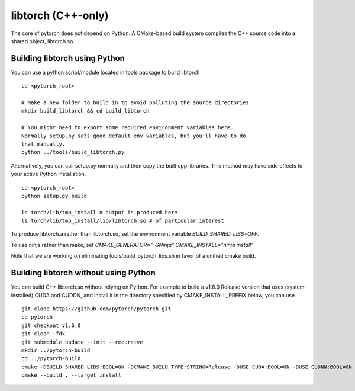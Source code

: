 libtorch (C++-only)
===================

The core of pytorch does not depend on Python. A
CMake-based build system compiles the C++ source code into a shared
object, libtorch.so.

Building libtorch using Python
------------------------------

You can use a python script/module located in tools package to build libtorch
::
   cd <pytorch_root>

   # Make a new folder to build in to avoid polluting the source directories
   mkdir build_libtorch && cd build_libtorch

   # You might need to export some required environment variables here.
   Normally setup.py sets good default env variables, but you'll have to do
   that manually.
   python ../tools/build_libtorch.py


Alternatively, you can call setup.py normally and then copy the built cpp libraries. This method may have side effects to your active Python installation.
::
   cd <pytorch_root>
   python setup.py build

   ls torch/lib/tmp_install # output is produced here
   ls torch/lib/tmp_install/lib/libtorch.so # of particular interest

To produce libtorch.a rather than libtorch.so, set the environment variable `BUILD_SHARED_LIBS=OFF`.

To use ninja rather than make, set `CMAKE_GENERATOR="-GNinja" CMAKE_INSTALL="ninja install"`.

Note that we are working on eliminating tools/build_pytorch_libs.sh in favor of a unified cmake build.

Building libtorch without using Python
--------------------------------------

You can build C++ libtorch.so without relying on Python.  For example to build a v1.6.0 Release version that uses (system-installed) CUDA and CUDDN, and install it in the directory specified by CMAKE_INSTALL_PREFIX below, you can use
::
   git clone https://github.com/pytorch/pytorch.git
   cd pytorch
   git checkout v1.6.0
   git clean -fdx
   git submodule update --init --recursive
   mkdir ../pytorch-build
   cd ../pytorch-build
   cmake -DBUILD_SHARED_LIBS:BOOL=ON -DCMAKE_BUILD_TYPE:STRING=Release -DUSE_CUDA:BOOL=ON -DUSE_CUDNN:BOOL=ON -DCMAKE_INSTALL_PREFIX:PATH=../pytorch-install ../pytorch
   cmake --build . --target install
